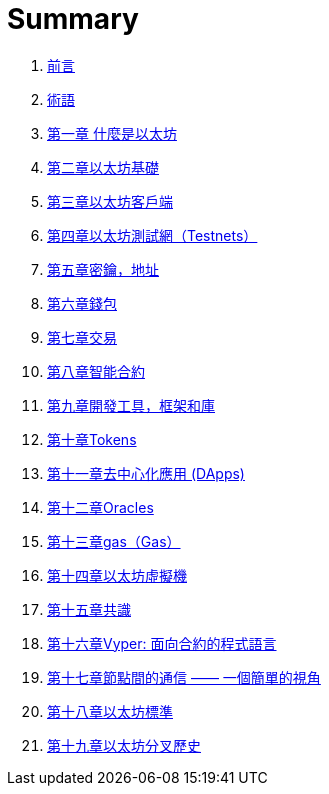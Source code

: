 = Summary 

. link:前言.asciidoc[前言]

. link:術語.asciidoc[術語]

. link:第一章.asciidoc[第一章 什麼是以太坊]

. link:第二章.asciidoc[第二章以太坊基礎]

. link:第三章.asciidoc[第三章以太坊客戶端]

. link:第四章.asciidoc[第四章以太坊測試網（Testnets）]

. link:第五章.asciidoc[第五章密鑰，地址]

. link:第六章.asciidoc[第六章錢包]

. link:第七章.asciidoc[第七章交易]

. link:第八章.asciidoc[第八章智能合約]

. link:第九章.asciidoc[第九章開發工具，框架和庫]

. link:第十章.asciidoc[第十章Tokens]

. link:第十一章.asciidoc[第十一章去中心化應用 (DApps)]

. link:第十二章.asciidoc[第十二章Oracles]

. link:第十三章.asciidoc[第十三章gas（Gas）]

. link:第十四章.asciidoc[第十四章以太坊虛擬機]

. link:第十五章.asciidoc[第十五章共識]

. link:第十六章.asciidoc[第十六章Vyper: 面向合約的程式語言]

. link:第十七章.asciidoc[第十七章節點間的通信 —— 一個簡單的視角]

. link:第十八章.asciidoc[第十八章以太坊標準]

. link:第十九章.asciidoc[第十九章以太坊分叉歷史]
